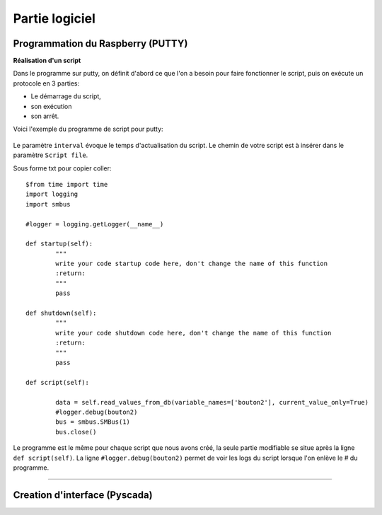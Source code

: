 Partie logiciel
===============

Programmation du Raspberry (PUTTY)
^^^^^^^^^^^^^^^^^^^^^^^^^^^^^^^^^

**Réalisation d'un script**


Dans le programme sur putty, on définit d'abord ce que l'on a besoin pour faire fonctionner le script, puis on exécute un protocole en 3 parties: 

* Le démarrage du script, 
* son exécution 
* son arrêt.
Voici l'exemple du programme de script pour putty:

		.. image:: pic/script_putty.png

Le paramètre ``interval`` évoque le temps d'actualisation du script.
Le chemin de votre script est à insérer dans le paramètre ``Script file``.

Sous forme txt pour copier coller::

	$from time import time
	import logging
	import smbus
	
	#logger = logging.getLogger(__name__)
	
	def startup(self):
		"""
		write your code startup code here, don't change the name of this function
		:return:
		"""
		pass
	
	def shutdown(self):
		"""
		write your code shutdown code here, don't change the name of this function
		:return:
		"""
		pass
	
	def script(self):
	
		data = self.read_values_from_db(variable_names=['bouton2'], current_value_only=True)
		#logger.debug(bouton2)
		bus = smbus.SMBus(1)
		bus.close()
		
Le programme est le même pour chaque script que nous avons créé, la seule partie modifiable se situe après la ligne ``def script(self)``.
La ligne ``#logger.debug(bouton2)`` permet de voir les logs du script lorsque l'on enlève le # du programme.


-----------------------------


Creation d'interface (Pyscada)
^^^^^^^^^^^^^^^^^^^^^^^^^^^^^^

